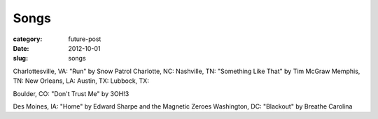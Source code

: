 Songs
=====

:category: future-post
:date: 2012-10-01
:slug: songs

Charlottesville, VA: "Run" by Snow Patrol
Charlotte, NC:
Nashville, TN: "Something Like That" by Tim McGraw
Memphis, TN:
New Orleans, LA:
Austin, TX: 
Lubbock, TX:

Boulder, CO: "Don't Trust Me" by 3OH!3

Des Moines, IA: "Home" by Edward Sharpe and the Magnetic Zeroes
Washington, DC: "Blackout" by Breathe Carolina

